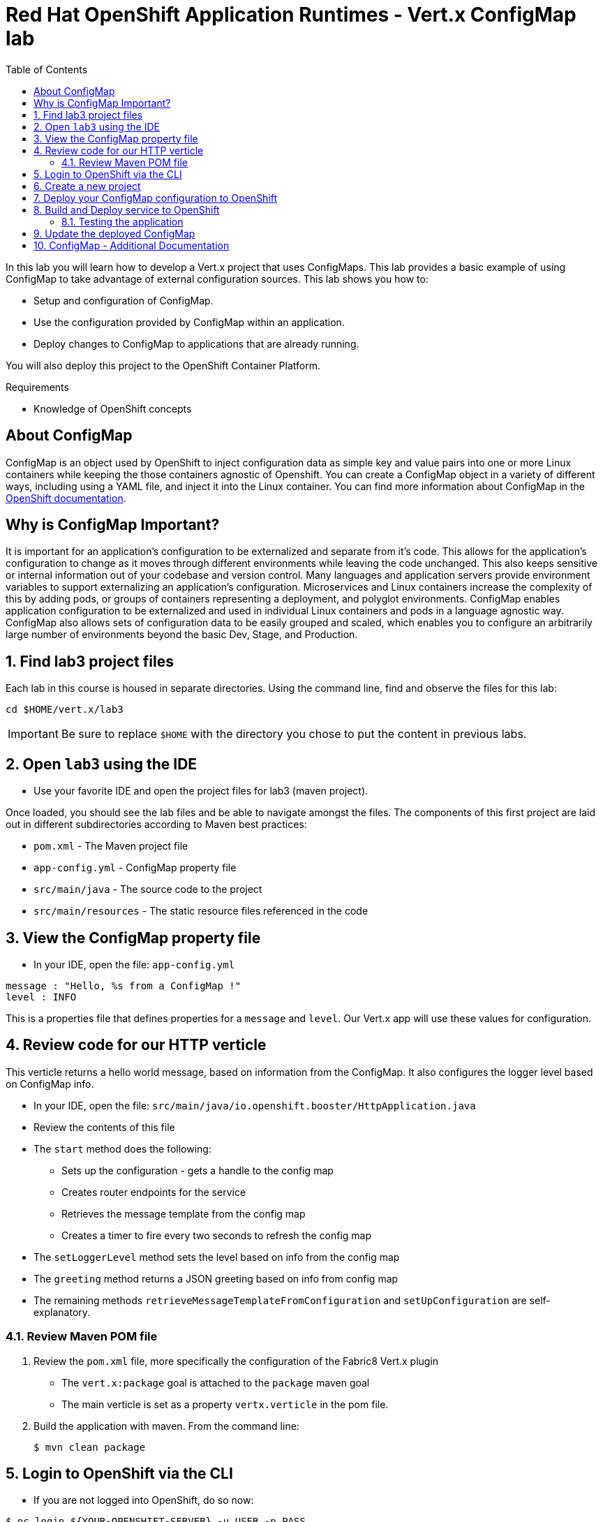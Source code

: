 :scrollbar:
:data-uri:
:toc2:

= Red Hat OpenShift Application Runtimes - Vert.x ConfigMap lab

In this lab you will learn how to develop a Vert.x project that uses ConfigMaps. This lab provides a basic example of using ConfigMap to take advantage of external configuration sources. This lab shows you how to:

* Setup and configuration of ConfigMap.

* Use the configuration provided by ConfigMap within an application.

* Deploy changes to ConfigMap to applications that are already running.

You will also deploy this project to the OpenShift Container Platform.

.Requirements

* Knowledge of OpenShift concepts

== About ConfigMap

ConfigMap is an object used by OpenShift to inject configuration data as simple key and value pairs into one or more Linux containers while keeping the those containers agnostic of Openshift. You can create a ConfigMap object in a variety of different ways, including using a YAML file, and inject it into the Linux container. You can find more information about ConfigMap in the https://docs.openshift.org/latest/dev_guide/configmaps.html[OpenShift documentation].

== Why is ConfigMap Important?

It is important for an application’s configuration to be externalized and separate from it’s code. This allows for the application’s configuration to change as it moves through different environments while leaving the code unchanged. This also keeps sensitive or internal information out of your codebase and version control. Many languages and application servers provide environment variables to support externalizing an application’s configuration. Microservices and Linux containers increase the complexity of this by adding pods, or groups of containers representing a deployment, and polyglot environments. ConfigMap enables application configuration to be externalized and used in individual Linux containers and pods in a language agnostic way. ConfigMap also allows sets of configuration data to be easily grouped and scaled, which enables you to configure an arbitrarily large number of environments beyond the basic Dev, Stage, and Production.


:numbered:

== Find lab3 project files

Each lab in this course is housed in separate directories. Using the command line, find and observe
the files for this lab:

    cd $HOME/vert.x/lab3

IMPORTANT: Be sure to replace `$HOME` with the directory you chose to put the content in previous labs.

== Open `lab3` using the IDE

* Use your favorite IDE and open the project files for lab3 (maven project). 

Once loaded, you should see the lab files and be able to navigate amongst the files. The components
of this first project are laid out in different subdirectories according to Maven best practices:

* `pom.xml` - The Maven project file
* `app-config.yml` - ConfigMap property file
* `src/main/java` - The source code to the project
* `src/main/resources` - The static resource files referenced in the code

== View the ConfigMap property file

* In your IDE, open the file: `app-config.yml`

-----
message : "Hello, %s from a ConfigMap !"
level : INFO
-----

This is a properties file that defines properties for a `message` and `level`. Our Vert.x app will use these values for configuration.

== Review code for our HTTP verticle

This verticle returns a hello world message, based on information from the ConfigMap. It also configures the logger level based on ConfigMap info.

* In your IDE, open the file: `src/main/java/io.openshift.booster/HttpApplication.java`

* Review the contents of this file

* The `start` method does the following:
** Sets up the configuration - gets a handle to the config map
** Creates router endpoints for the service
** Retrieves the message template from the config map
** Creates a timer to fire every two seconds to refresh the config map

* The `setLoggerLevel` method sets the level based on info from the config map

* The `greeting` method returns a JSON greeting based on info from config map

* The remaining methods `retrieveMessageTemplateFromConfiguration` and `setUpConfiguration` are self-explanatory.

=== Review Maven POM file

. Review the `pom.xml` file, more specifically the configuration of the Fabric8 Vert.x plugin
* The `vert.x:package` goal is attached to the `package` maven goal
* The main verticle is set as a property `vertx.verticle` in the pom file.
. Build the application with maven. From the command line:
+
----
$ mvn clean package
----

== Login to OpenShift via the CLI

* If you are not logged into OpenShift, do so now:

-----
$ oc login ${YOUR-OPENSHIFT-SERVER} -u USER -p PASS
-----

Replace `${YOUR-OPENSHIFT-SERVER}` with the server name for your training environment. Be sure to replace `USER` and `PASS` with your supplied credentials and accept any security exceptions (which is never
a good idea in a production scenario, but is fine for this lab).

You should get a `Login successful` message indicating you've successfully logged in.

== Create a new project

OpenShift separates different projects using the concept of a _project_ (also known as a https://kubernetes.io/docs/concepts/overview/working-with-objects/namespaces/[Kubernetes Namespace]).

To house your project and keep it separate from other users, create a new project using your username as part of the project:

* Create a new project

-----
$ oc new-project configmap-demo-userXX
-----

Be sure to replace `userXX` with your username.

* Add a policy for the project

-----
$ oc policy add-role-to-user view -n $(oc project -q) -z default
-----

== Deploy your ConfigMap configuration to OpenShift

* Deploy your configuration to OpenShift

-----
$ oc create configmap app-config --from-file=app-config.yml
-----

* Verify your ConfigMap configuration has been deployed.

-----
$ oc get configmap app-config -o yaml
-----

You should see the following output

----
apiVersion: v1
data:
  app-config.yml: |-
      message : "Hello, %s from a ConfigMap !"
      level : INFO
...
----

== Build and Deploy service to OpenShift

It's time to build and deploy our service! To build and deploy:

-----
$ mvn clean fabric8:deploy -Popenshift
-----

* Check the status of the deployment in the OpenShift Web console, or using the CLI.

----
$ oc get pods
----

----
NAME                             READY     STATUS      RESTARTS   AGE
configmap-demo-1-m73d5       1/1       Running     0          30s
----

* Check the log of application pod to make sure that the application did start up correctly:

----
$ oc logs -f configmap-demo-1-m73d5
----

----
Starting the Java application using /opt/run-java/run-java.sh ...
...
Aug 03, 2017 8:20:51 PM io.vertx.core.impl.launcher.commands.VertxIsolatedDeployer
INFO: Succeeded in deploying verticle
----

=== Testing the application

You can test the application using curl.

* To exercise the application from outside of OpenShift, first discover the external hostname:

----
$ oc get routes
----

The hostname of the service will be different depending on your cluster, but in this example the hostname
is `configmap-demo-user30.apps.83de.openshift.opentlc.com`. 

* To test the endpoint, use the following curl command

----
$ curl "$YOUR-APP-URL/api/greeting"
----

----
{"content":"Hello, World from a ConfigMap !"}
----

Be sure to replace `$YOUR-APP-URL` with your actual hostname from the `oc get routes` command.


== Update the deployed ConfigMap 

* Update your ConfigMap configuration.

----
$ oc edit configmap app-config
----

* Change the value for the message key to *Bonjour, %s from a ConfigMap !* and save the file.

* Update of the config map should be read by the application within an acceptable time (a few seconds) without requiring a restart of the application.

* Use curl to execute a GET request against the booster with the updated ConfigMap configuration. 

----
$ curl http://{app-name}-{project-name}.{oso-route-hostname}/api/greeting
----

* You should see your updated greeting.

----
{"content":"Bonjour, World from a ConfigMap !"}
----

== ConfigMap - Additional Documentation

More background and related information on ConfigMap can be found here:

* https://docs.openshift.org/latest/dev_guide/configmaps.html[OpenShift ConfigMap Documentation]

* https://blog.openshift.com/configuring-your-application-part-1/[Blog Post about ConfigMap in OpenShift]

* http://vertx.io/docs/vertx-config/js/[External Configuration with Eclipse Vert.x]



 





